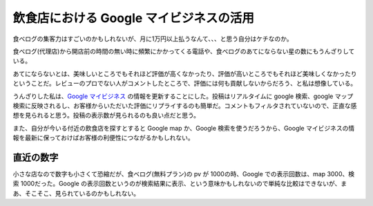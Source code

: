 飲食店における Google マイビジネスの活用
============================================

食べログの集客力はすごいのかもしれないが、月に1万円以上払うなんて、、、と思う自分はケチなのか。

食べログ(代理店)から開店前の時間の無い時に頻繁にかかってくる電話や、食べログのあてにならない星の数にもうんざりしている。

あてにならないとは、美味しいところでもそれほど評価が高くなかったり、評価が高いところでもそれほど美味しくなかったりということだ。レビューのプロでない人がコメントしたところで、評価には何も貢献しないからだろう、と私は想像している。

うんざりした私は、`Google マイビジネス <https://www.google.co.jp/intl/ja/business/>`_ の情報を更新することにした。投稿はリアルタイムに google 検索、google マップ検索に反映されるし、お客様からいただいた評価にリプライするのも簡単だ。コメントもフィルタされていないので、正直な感想を見られると思う。投稿の表示数が見られるのも良い点だと思う。

また、自分が今いる付近の飲食店を探すとすると Google map か、Google 検索を使うだろうから、Google マイビジネスの情報を最新に保っておけばお客様の利便性につながるかもしれない。

直近の数字
------------

小さな店なので数字も小さくて恐縮だが、食べログ(無料プラン)の pv が 1000の時、Google での表示回数は、map 3000、検索 1000だった。Google の表示回数というのが検索結果に表示、という意味かもしれないので単純な比較はできないが、まあ、そこそこ、見られているのかもしれない。

